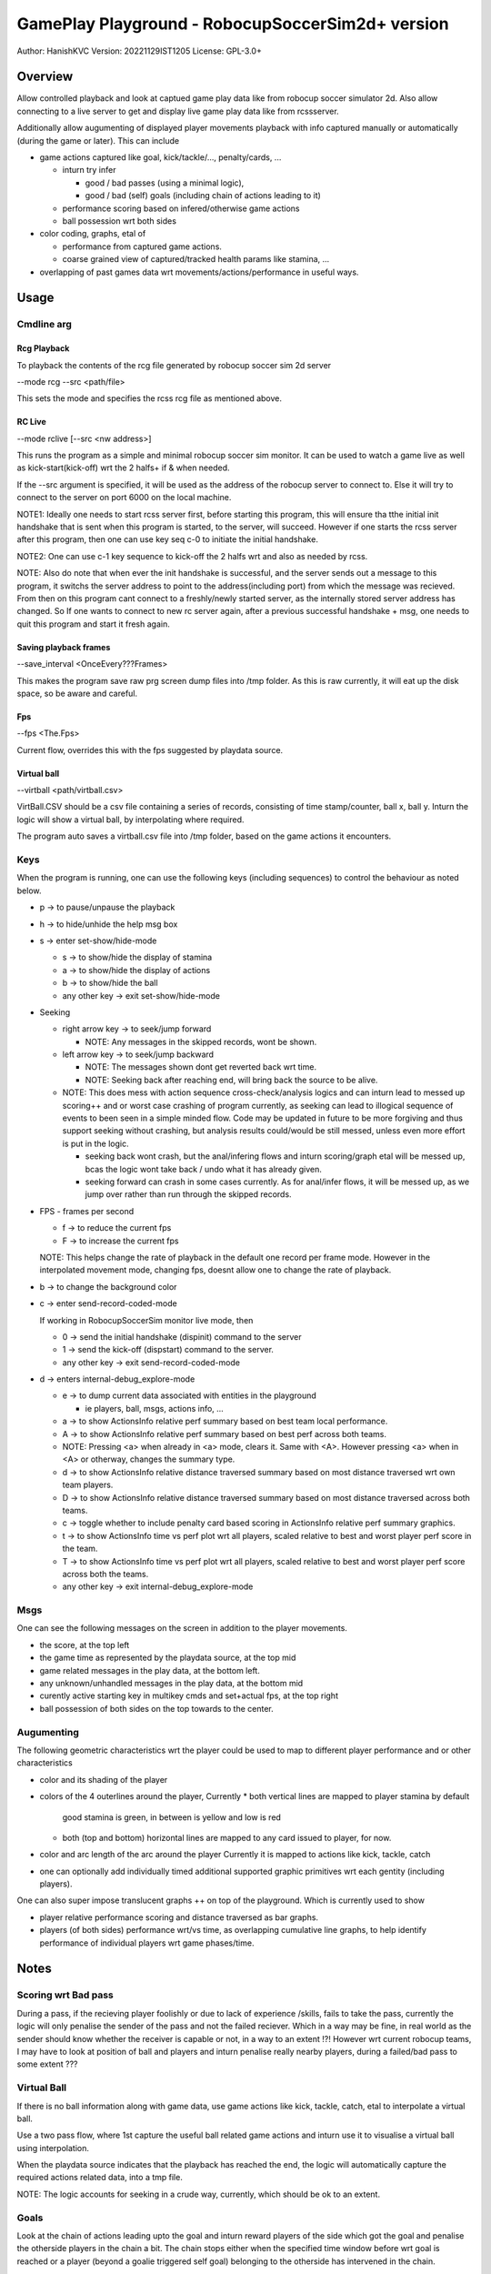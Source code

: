 #################################################
GamePlay Playground - RobocupSoccerSim2d+ version
#################################################

Author: HanishKVC
Version: 20221129IST1205
License: GPL-3.0+


Overview
############

Allow controlled playback and look at captued game play data like from
robocup soccer simulator 2d. Also allow connecting to a live server to
get and display live game play data like from rcssserver.

Additionally allow augumenting of displayed player movements playback with
info captured manually or automatically (during the game or later). This
can include

* game actions captured like goal, kick/tackle/..., penalty/cards, ...

  * inturn try infer

    * good / bad passes (using a minimal logic),

    * good / bad (self) goals (including chain of actions leading to it)

  * performance scoring based on infered/otherwise game actions

  * ball possession wrt both sides

* color coding, graphs, etal of

  * performance from captured game actions.

  * coarse grained view of captured/tracked health params like stamina, ...

* overlapping of past games data wrt movements/actions/performance in useful
  ways.


Usage
#######

Cmdline arg
============

Rcg Playback
--------------

To playback the contents of the rcg file generated by robocup soccer sim
2d server

--mode rcg --src <path/file>

This sets the mode and specifies the rcss rcg file as mentioned above.

RC Live
--------

--mode rclive [--src <nw address>]

This runs the program as a simple and minimal robocup soccer sim monitor.
It can be used to watch a game live as well as kick-start(kick-off) wrt the
2 halfs+ if & when needed.

If the --src argument is specified, it will be used as the address of the
robocup server to connect to. Else it will try to connect to the server on
port 6000 on the local machine.

NOTE1: Ideally one needs to start rcss server first, before starting this
program, this will ensure tha tthe initial init handshake that is sent when
this program is started, to the server, will succeed. However if one starts
the rcss server after this program, then one can use key seq c-0 to initiate
the initial handshake.

NOTE2: One can use c-1 key sequence to kick-off the 2 halfs wrt and also as
needed by rcss.

NOTE: Also do note that when ever the init handshake is successful, and the
server sends out a message to this program, it switchs the server address to
point to the address(including port) from which the message was recieved.
From then on this program cant connect to a freshly/newly started server, as
the internally stored server address has changed. So If one wants to connect
to new rc server again, after a previous successful handshake + msg, one needs
to quit this program and start it fresh again.

Saving playback frames
-----------------------

--save_interval <OnceEvery???Frames>

This makes the program save raw prg screen dump files into /tmp folder. As
this is raw currently, it will eat up the disk space, so be aware and careful.

Fps
------

--fps <The.Fps>

Current flow, overrides this with the fps suggested by playdata source.

Virtual ball
--------------

--virtball <path/virtball.csv>

VirtBall.CSV should be a csv file containing a series of records, consisting
of time stamp/counter, ball x, ball y. Inturn the logic will show a virtual
ball, by interpolating where required.

The program auto saves a virtball.csv file into /tmp folder, based on the
game actions it encounters.


Keys
======

When the program is running, one can use the following keys (including sequences)
to control the behaviour as noted below.

* p -> to pause/unpause the playback

* h -> to hide/unhide the help msg box

* s -> enter set-show/hide-mode

  * s -> to show/hide the display of stamina

  * a -> to show/hide the display of actions

  * b -> to show/hide the ball

  * any other key -> exit set-show/hide-mode

* Seeking

  * right arrow key -> to seek/jump forward

    * NOTE: Any messages in the skipped records, wont be shown.

  * left arrow key -> to seek/jump backward

    * NOTE: The messages shown dont get reverted back wrt time.

    * NOTE: Seeking back after reaching end, will bring back the source
      to be alive.

  * NOTE: This does mess with action sequence cross-check/analysis logics
    and can inturn lead to messed up scoring++ and or worst case crashing
    of program currently, as seeking can lead to illogical sequence of
    events to been seen in a simple minded flow. Code may be updated in
    future to be more forgiving and thus support seeking without crashing,
    but analysis results could/would be still messed, unless even more
    effort is put in the logic.

    * seeking back wont crash, but the anal/infering flows and inturn
      scoring/graph etal will be messed up, bcas the logic wont take back
      / undo what it has already given.

    * seeking forward can crash in some cases currently. As for anal/infer
      flows, it will be messed up, as we jump over rather than run through
      the skipped records.

* FPS - frames per second

  * f -> to reduce the current fps

  * F -> to increase the current fps

  NOTE: This helps change the rate of playback in the default one record per
  frame mode. However in the interpolated movement mode, changing fps, doesnt
  allow one to change the rate of playback.

* b -> to change the background color

* c -> enter send-record-coded-mode

  If working in RobocupSoccerSim monitor live mode, then

  * 0 -> send the initial handshake (dispinit) command to the server

  * 1 -> send the kick-off (dispstart) command to the server.

  * any other key -> exit send-record-coded-mode

* d -> enters internal-debug_explore-mode

  * e -> to dump current data associated with entities in the playground

    * ie players, ball, msgs, actions info, ...

  * a -> to show ActionsInfo relative perf summary based on best team
    local performance.

  * A -> to show ActionsInfo relative perf summary based on best perf
    across both teams.

  * NOTE: Pressing <a> when already in <a> mode, clears it. Same with <A>.
    However pressing <a> when in <A> or otherway, changes the summary type.

  * d -> to show ActionsInfo relative distance traversed summary based on
    most distance traversed wrt own team players.

  * D -> to show ActionsInfo relative distance traversed summary based on
    most distance traversed across both teams.

  * c -> toggle whether to include penalty card based scoring in ActionsInfo
    relative perf summary graphics.

  * t -> to show ActionsInfo time vs perf plot wrt all players, scaled
    relative to best and worst player perf score in the team.

  * T -> to show ActionsInfo time vs perf plot wrt all players, scaled
    relative to best and worst player perf score across both the teams.

  * any other key -> exit internal-debug_explore-mode


Msgs
=====

One can see the following messages on the screen in addition to the
player movements.

* the score, at the top left

* the game time as represented by the playdata source, at the top mid

* game related messages in the play data, at the bottom left.

* any unknown/unhandled messages in the play data, at the bottom mid

* curently active starting key in multikey cmds and set+actual fps,
  at the top right

* ball possession of both sides on the top towards to the center.


Augumenting
=============

The following geometric characteristics wrt the player could be used
to map to different player performance and or other characteristics

* color and its shading of the player

* colors of the 4 outerlines around the player, Currently
  * both vertical lines are mapped to player stamina by default
    good stamina is green, in between is yellow and low is red
  * both (top and bottom) horizontal lines are mapped to any card
    issued to player, for now.

* color and arc length of the arc around the player
  Currently it is mapped to actions like kick, tackle, catch

* one can optionally add individually timed additional supported graphic
  primitives wrt each gentity (including players).

One can also super impose translucent graphs ++ on top of the playground.
Which is currently used to show

* player relative performance scoring and distance traversed as bar graphs.

* players (of both sides) performance wrt/vs time, as overlapping cumulative
  line graphs, to help identify performance of individual players wrt game
  phases/time.


Notes
#######

Scoring wrt Bad pass
======================

During a pass, if the recieving player foolishly or due to lack of experience
/skills, fails to take the pass, currently the logic will only penalise the
sender of the pass and not the failed reciever. Which in a way may be fine,
in real world as the sender should know whether the receiver is capable or
not, in a way to an extent !?! However wrt current robocup teams, I may have
to look at position of ball and players and inturn penalise really nearby
players, during a failed/bad pass to some extent ???

Virtual Ball
================

If there is no ball information along with game data, use game actions like
kick, tackle, catch, etal to interpolate a virtual ball.

Use a two pass flow, where 1st capture the useful ball related game actions
and inturn use it to visualise a virtual ball using interpolation.

When the playdata source indicates that the playback has reached the end, the
logic will automatically capture the required actions related data, into a
tmp file.

NOTE: The logic accounts for seeking in a crude way, currently, which should
be ok to an extent.

Goals
=======

Look at the chain of actions leading upto the goal and inturn reward players
of the side which got the goal and penalise the otherside players in the chain
a bit. The chain stops either when the specified time window before wrt goal
is reached or a player (beyond a goalie triggered self goal) belonging to the
otherside has intervened in the chain.

As the players of the otherside could not defend their side and stop the goal,
so penalise them a bit. Currently goalie is penalised only if they arent able
to hold on to a ball catch, and beyond the goalie self goal, only 1 player
from the otherside is penalised. Maybe I need to penalise beyond 1, if we are
still within the specified time window wrt goal and equally reward players
from the goal taking side, who moved ball to reach till the point where the
other side player intervened.


Changelog
###########

Look at git log in general, the below captures things only sometimes.

20221123++
============

Patched the latest external release wrt below and inturn rebased the currently
internal exploration on top of the same

* fixing Rcg helper to support non hex state info and stamina record at almost
  any position within the player record.

* add support for opting out of WM_PING mechanism in sdl helper

* consume all events before handling the playback and related logic

Infer passes and their success or failure and inturn score the same. Also track
the distance moved/traversed by players. Allow comparing these wrt best in same
team as well as across both teams.

Add support for tagged commandline arguments.

Virtual ball, if required.

Infer goal as a good or a self goal and identify the player responsible for same

Timed messages box for user config change at runtime

20221126++
============

Update the handle action logic to check thro all possible prev and cur action
sequence possibilities, to a greater extent, with the new flow, in a explicit
manner.

Account for -ve scores, wrt the relative perf bars based graphical score summary
logic.

Determine program window resolution dynamically at runtime based on screen res.

Use generic summary relative calc type identification chars T(eam) & A(ll)

20221128++
===========

Try identify the chain/sequence of actions leading to a goal, and inturn reward
the involved players of the successful goal side. And penalise 1 or 2 players
from the otherside who are in the goal chain nearer to the goal action.

Optionally include penalty cards (yellow,red) in performance scoring shown.

Make seek back not crash wrt ActionsInfo.

Allow additional graphical primitives to be decorated/tacked on to the gentities,
in a flexible way. Use same to show RCSS Ball2Player and Player2Ball states wrt
players.

Remove old branches used for exploring and crystalising different ideas and
inturn replace with tags to the tips of these old branches.

Plotting of Time vs Player Perf AScore (IndividualScoreChanges/Cumulative,
Points/Lines) wrt individual player / full team / both teams, with controllable
positioning.

* filtered plotting of time vs player perf graphs

Track and show ball posession.

